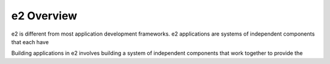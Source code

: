 ===========
e2 Overview
===========

e2 is different from most application development frameworks. e2 applications
are systems of independent components that each have

Building applications in e2 involves building a system of independent
components that work together to provide the
